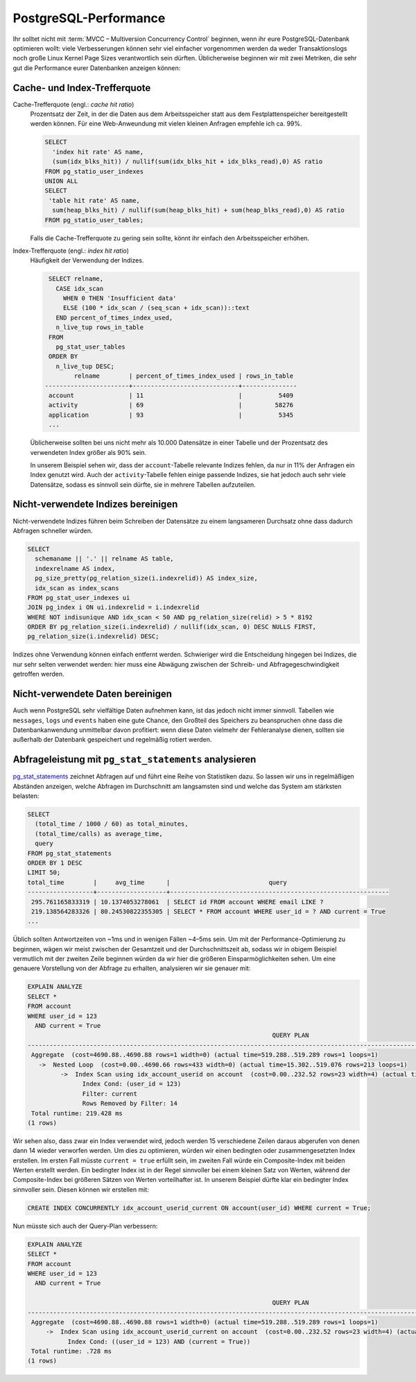 PostgreSQL-Performance
======================

Ihr solltet nicht mit :term:`MVCC – Multiversion Concurrency Control` beginnen,
wenn ihr eure PostgreSQL-Datenbank optimieren wollt: viele Verbesserungen können
sehr viel einfacher vorgenommen werden da weder Transaktionslogs noch große
Linux Kernel Page Sizes verantwortlich sein dürften. Üblicherweise beginnen wir
mit zwei Metriken, die sehr gut die Performance eurer Datenbanken anzeigen
können:

Cache- und Index-Trefferquote
-----------------------------

Cache-Trefferquote (engl.: *cache hit ratio*)
    Prozentsatz der Zeit, in der die Daten aus dem Arbeitsspeicher statt aus dem
    Festplattenspeicher bereitgestellt werden können. Für eine Web-Anweundung
    mit vielen kleinen Anfragen empfehle ich ca. 99%.

    .. code-block:: postgresql

        SELECT
          'index hit rate' AS name,
          (sum(idx_blks_hit)) / nullif(sum(idx_blks_hit + idx_blks_read),0) AS ratio
        FROM pg_statio_user_indexes
        UNION ALL
        SELECT
         'table hit rate' AS name,
          sum(heap_blks_hit) / nullif(sum(heap_blks_hit) + sum(heap_blks_read),0) AS ratio
        FROM pg_statio_user_tables;

    Falls die Cache-Trefferquote zu gering sein sollte, könnt ihr einfach den
    Arbeitsspeicher erhöhen.

Index-Trefferquote (engl.: *index hit ratio*)
    Häufigkeit der Verwendung der Indizes.

    .. code-block:: postgresql

         SELECT relname,
           CASE idx_scan
             WHEN 0 THEN 'Insufficient data'
             ELSE (100 * idx_scan / (seq_scan + idx_scan))::text
           END percent_of_times_index_used,
           n_live_tup rows_in_table
         FROM
           pg_stat_user_tables
         ORDER BY
           n_live_tup DESC;
                relname        | percent_of_times_index_used | rows_in_table
        -----------------------+-----------------------------+---------------
         account               | 11                          |          5409
         activity              | 69                          |         58276
         application           | 93                          |          5345
         ...

    Üblicherweise sollten bei uns nicht mehr als 10.000 Datensätze in einer
    Tabelle und der Prozentsatz des verwendeten Index größer als 90% sein.

    In unserem Beispiel sehen wir, dass der ``account``-Tabelle relevante
    Indizes fehlen, da nur in 11% der Anfragen ein Index genutzt wird. Auch der
    ``activity``-Tabelle fehlen einige passende Indizes, sie hat jedoch auch
    sehr viele Datensätze, sodass es sinnvoll sein dürfte, sie in mehrere
    Tabellen aufzuteilen.

Nicht-verwendete Indizes bereinigen
-----------------------------------

Nicht-verwendete Indizes führen beim Schreiben der Datensätze zu einem
langsameren Durchsatz ohne dass dadurch Abfragen schneller würden.

.. code-block:: postgresql

    SELECT
      schemaname || '.' || relname AS table,
      indexrelname AS index,
      pg_size_pretty(pg_relation_size(i.indexrelid)) AS index_size,
      idx_scan as index_scans
    FROM pg_stat_user_indexes ui
    JOIN pg_index i ON ui.indexrelid = i.indexrelid
    WHERE NOT indisunique AND idx_scan < 50 AND pg_relation_size(relid) > 5 * 8192
    ORDER BY pg_relation_size(i.indexrelid) / nullif(idx_scan, 0) DESC NULLS FIRST,
    pg_relation_size(i.indexrelid) DESC;

Indizes ohne Verwendung können einfach entfernt werden. Schwieriger wird die
Entscheidung hingegen bei Indizes, die nur sehr selten verwendet werden: hier
muss eine Abwägung zwischen der Schreib- und Abfragegeschwindigkeit getroffen
werden.

Nicht-verwendete Daten bereinigen
---------------------------------

Auch wenn PostgreSQL sehr vielfältige Daten aufnehmen kann, ist das jedoch nicht
immer sinnvoll. Tabellen wie ``messages``, ``logs`` und ``events`` haben eine
gute Chance, den Großteil des Speichers zu beanspruchen ohne dass die
Datenbankanwendung unmittelbar davon profitiert: wenn diese Daten vielmehr der
Fehleranalyse dienen, sollten sie außerhalb der Datenbank gespeichert und
regelmäßig rotiert werden.

Abfrageleistung mit ``pg_stat_statements`` analysieren
------------------------------------------------------

`pg_stat_statements
<https://www.postgresql.org/docs/current/pgstatstatements.html>`_ zeichnet
Abfragen auf und führt eine Reihe von Statistiken dazu. So lassen wir uns in
regelmäßigen Abständen anzeigen, welche Abfragen im Durchschnitt am langsamsten
sind und welche das System am stärksten belasten:

.. code-block:: postgresql

    SELECT
      (total_time / 1000 / 60) as total_minutes,
      (total_time/calls) as average_time,
      query
    FROM pg_stat_statements
    ORDER BY 1 DESC
    LIMIT 50;
    total_time        |     avg_time      |                           query
    ------------------+-------------------+------------------------------------------------------------
     295.761165833319 | 10.1374053278061  | SELECT id FROM account WHERE email LIKE ?
     219.138564283326 | 80.24530822355305 | SELECT * FROM account WHERE user_id = ? AND current = True
    ...

Üblich sollten Antwortzeiten von ~1ms und in wenigen Fällen ~4–5ms sein. Um mit
der Performance-Optimierung zu beginnen, wägen wir meist zwischen der Gesamtzeit
und der Durchschnittszeit ab, sodass wir in obigem Beispiel vermutlich mit der
zweiten Zeile beginnen würden da wir hier die größeren Einsparmöglichkeiten
sehen. Um eine genauere Vorstellung von der Abfrage zu erhalten, analysieren wir
sie genauer mit:

.. code-block:: postgresql

    EXPLAIN ANALYZE
    SELECT *
    FROM account
    WHERE user_id = 123
      AND current = True
                                                                       QUERY PLAN
    --------------------------------------------------------------------------------------------------------------------------------------------------------
     Aggregate  (cost=4690.88..4690.88 rows=1 width=0) (actual time=519.288..519.289 rows=1 loops=1)
       ->  Nested Loop  (cost=0.00..4690.66 rows=433 width=0) (actual time=15.302..519.076 rows=213 loops=1)
             ->  Index Scan using idx_account_userid on account  (cost=0.00..232.52 rows=23 width=4) (actual time=10.143..62.822 rows=1 loops=8)
                   Index Cond: (user_id = 123)
                   Filter: current
                   Rows Removed by Filter: 14
     Total runtime: 219.428 ms
    (1 rows)

Wir sehen also, dass zwar ein Index verwendet wird, jedoch werden 15
verschiedene Zeilen daraus abgerufen von denen dann 14 wieder verworfen werden.
Um dies zu optimieren, würden wir einen bedingten oder zusammengesetzten Index
erstellen. Im ersten Fall müsste ``current = true`` erfüllt sein, im zweiten
Fall würde ein Composite-Index mit beiden Werten erstellt werden. Ein bedingter
Index ist in der Regel sinnvoller bei einem kleinen Satz von Werten, während der
Composite-Index bei größeren Sätzen von Werten vorteilhafter ist. In unserem
Beispiel dürfte klar ein bedingter Index sinnvoller sein. Diesen können wir
erstellen mit:

.. code-block:: postgresql

    CREATE INDEX CONCURRENTLY idx_account_userid_current ON account(user_id) WHERE current = True;

Nun müsste sich auch der Query-Plan verbessern:

.. code-block:: postgresql

    EXPLAIN ANALYZE
    SELECT *
    FROM account
    WHERE user_id = 123
      AND current = True

                                                                       QUERY PLAN
    ------------------------------------------------------------------------------------------------------------------------------------------------
     Aggregate  (cost=4690.88..4690.88 rows=1 width=0) (actual time=519.288..519.289 rows=1 loops=1)
         ->  Index Scan using idx_account_userid_current on account  (cost=0.00..232.52 rows=23 width=4) (actual time=10.143..62.822 rows=1 loops=8)
               Index Cond: ((user_id = 123) AND (current = True))
     Total runtime: .728 ms
    (1 rows)
